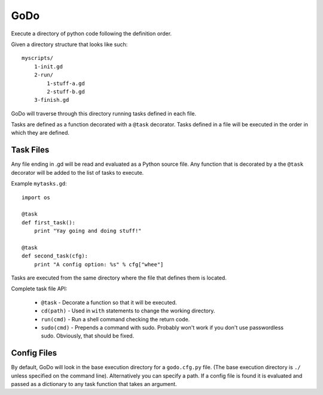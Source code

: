 GoDo
====

Execute a directory of python code following the definition order.

Given a directory structure that looks like such::

    myscripts/
        1-init.gd
        2-run/
            1-stuff-a.gd
            2-stuff-b.gd
        3-finish.gd

GoDo will traverse through this directory running tasks defined in each file.

Tasks are defined as a function decorated with a ``@task`` decorator. Tasks
defined in a file will be executed in the order in which they are defined.

Task Files
----------

Any file ending in .gd will be read and evaluated as a Python source file. Any
function that is decorated by a the ``@task`` decorator will be added to the
list of tasks to execute.

Example ``mytasks.gd``::

    import os

    @task
    def first_task():
        print "Yay going and doing stuff!"

    @task
    def second_task(cfg):
        print "A config option: %s" % cfg["whee"]


Tasks are executed from the same directory where the file that defines them
is located.

Complete task file API:

  * ``@task`` - Decorate a function so that it will be executed.
  * ``cd(path)`` - Used in ``with`` statements to change the working directory.
  * ``run(cmd)`` - Run a shell command checking the return code.
  * ``sudo(cmd)`` - Prepends a command with sudo. Probably won't work if you
    don't use passwordless sudo. Obviously, that should be fixed.

Config Files
------------

By default, GoDo will look in the base execution directory for a ``godo.cfg.py``
file. (The base execution directory is ``./`` unless specified on the command
line). Alternatively you can specify a path. If a config file is found it is
evaluated and passed as a dictionary to any task function that takes an
argument.



